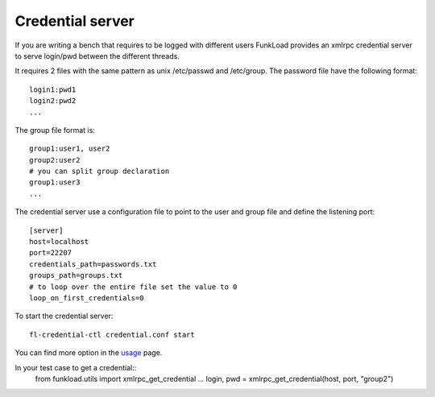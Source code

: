 Credential server
==================

If you are writing a bench that requires to be logged with different
users FunkLoad provides an xmlrpc credential server to serve
login/pwd between the different threads.

It requires 2 files with the same pattern as unix /etc/passwd and
/etc/group. The password file have the following format::

  login1:pwd1
  login2:pwd2
  ...

The group file format is::

  group1:user1, user2
  group2:user2
  # you can split group declaration
  group1:user3
  ...

The credential server use a configuration file to point to the user
and group file and define the listening port::
  
  [server]
  host=localhost
  port=22207
  credentials_path=passwords.txt
  groups_path=groups.txt
  # to loop over the entire file set the value to 0
  loop_on_first_credentials=0


To start the credential server::

  fl-credential-ctl credential.conf start

You can find more option in the usage_ page.

In your test case to get a credential::
       from funkload.utils import xmlrpc_get_credential	
       ...
       login, pwd = xmlrpc_get_credential(host, port, "group2")

.. _usage: usage-fl-credential-ctl.html


